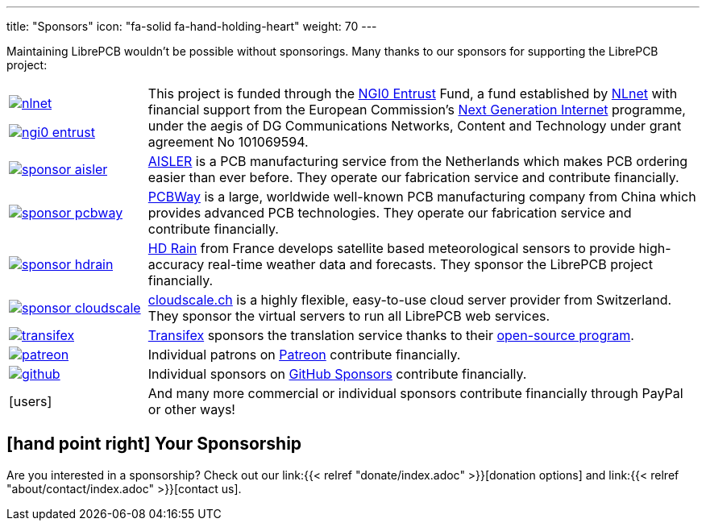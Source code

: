 ---
title: "Sponsors"
icon: "fa-solid fa-hand-holding-heart"
weight: 70
---

Maintaining LibrePCB wouldn't be possible without sponsorings.
Many thanks to our sponsors for supporting the LibrePCB project:

[cols="^.^1,.^4"]
|===
| image:/img/nlnet.png[link="https://nlnet.nl/project/LibrePCB/"]

  image:/img/ngi0-entrust.svg[link="https://nlnet.nl/project/LibrePCB/"]
| This project is funded through the https://nlnet.nl/entrust/[NGI0 Entrust]
  Fund, a fund established by https://nlnet.nl[NLnet] with financial support
  from the European Commission's https://ngi.eu[Next Generation Internet]
  programme, under the aegis of DG Communications Networks, Content and
  Technology under grant agreement No 101069594.

| image:/img/sponsor-aisler.png[link="https://aisler.net"]
| https://aisler.net[AISLER] is a PCB manufacturing service from the
  Netherlands which makes PCB ordering easier than ever before. They operate
  our fabrication service and contribute financially.

| image:/img/sponsor-pcbway.png[link="https://www.pcbway.com"]
| https://www.pcbway.com[PCBWay] is a large, worldwide well-known PCB
  manufacturing company from China which provides advanced PCB technologies.
  They operate our fabrication service and contribute financially.

| image:/img/sponsor-hdrain.png[link="https://www.hd-rain.com/"]
| https://www.hd-rain.com/[HD Rain] from France develops satellite
  based meteorological sensors to provide high-accuracy real-time weather
  data and forecasts. They sponsor the LibrePCB project financially.

| image:/img/sponsor-cloudscale.png[link="https://cloudscale.ch"]
| https://cloudscale.ch[cloudscale.ch] is a highly flexible, easy-to-use
  cloud server provider from Switzerland. They sponsor the virtual servers
  to run all LibrePCB web services.

| image:/img/transifex.png[link="https://www.transifex.com/librepcb/"]
| https://www.transifex.com/librepcb/[Transifex] sponsors the translation
  service thanks to their
  https://help.transifex.com/en/articles/6236788-open-source-projects[open-source program].

| image:/img/patreon.png[link="https://www.patreon.com/librepcb"]
| Individual patrons on https://www.patreon.com/librepcb[Patreon]
  contribute financially.

| image:/img/github.png[link="https://github.com/sponsors/ubruhin"]
| Individual sponsors on https://github.com/sponsors/ubruhin[GitHub Sponsors]
  contribute financially.

| icon:users[2x]
| And many more commercial or individual sponsors contribute financially
  through PayPal or other ways!
|===

== icon:hand-point-right[] Your Sponsorship

Are you interested in a sponsorship? Check out our
link:{{< relref "donate/index.adoc" >}}[donation options] and
link:{{< relref "about/contact/index.adoc" >}}[contact us].
